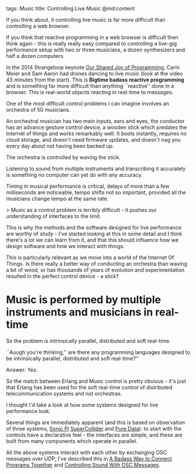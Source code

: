 tags: Music
title: Controlling Live Music
@md:content

If you think about, it controlling live music is far more difficult
than controlling a web browser.

If you think that reactive programming in a web browser is difficult
then think again - this is really really easy compared to controlling a
live-gig performance setup with two or three musicians, a dozen
synthesizers and half a dozen computers.

In the 2014 Strangeloop keynote [[https://www.youtube.com/watch?v=3_zW63dcZB0][Our Shared Joy of Programming]], Carin
Meier and Sam Aaron had drones dancing to live music (look at the
video 43 minutes from the start). This is **Bigtime badass reactive
programming** and is something far more difficult than anything
``reactive'' done in a browser. This is real-world objects reacting in
real-time to messages.

One of the most difficult control problems I can imagine
involves an orchestra of 50 musicians.

An orchestral musician has two main inputs, ears and eyes, the
conductor has an advance gesture control device, a wooden stick which
predates the Internet of things and works remarkably well.  It boots
instantly, requires no cloud storage, and doesn't need firmware
updates, and doesn't nag you every day about not having been backed
up.

The orchestra is controlled by waving the stick.

Listening to sound from multiple instruments and transcribing it
accurately is something no computer can yet do with any accuracy.

Timing in musical performance is critical, delays of more than a few
milliseconds are noticeable, tempo shifts not so important, provided
all the musicians change tempo at the same rate.

> Music as a control problem is terribly difficult - it pushes
our understanding of interfaces to the limit.

This is why the methods and the software designed for live performance
are worthy of study - I've started looking at this in some detail and I
think there's a lot we can learn from it, and that this should
influence how we design software and how we interact with things.

This is particularly relevant as we move into a world of the Internet
Of Things.  Is there really a better way of conducting an orchestra
than waving a bit of wood, or has thousands of years of evolution and
experimentation resulted in the perfect control device - a stick?

* Music is performed by multiple instruments and musicians in real-time

So the problem is intrinsically parallel, distributed and soft real-time.

``Auugh you're thinking,'' are there any programming languages
designed to be intrinsically parallel, distributed and soft real-time?''

Answer: Yes.

So the match between Erlang and Music control is pretty obvious - it's just that
Erlang has been used for the soft real-time control of distributed telecommunication
systems and not orchestras.

I thought I'd take a look at how some systems designed for live performance look.

Several things are immediately apparent (and this is based on
observation of three systems, [[http://sonic-pi.net/][Sonic Pi]] [[http://www.audiosynth.com/][SuperCollider]] and [[https://puredata.info][Pure Data]]):
to start with the controls have a declarative feel - the interfaces
are simple, and these are built from many components which operate in
parallel.

All the above systems interact with each other by exchanging OSC
messages over UDP, I've described this in [[http://joearms.github.io/2016/01/28/A-Badass-Way-To-Connect-Programs-Together.html][A Badass Way to Connect
Programs Together]] and [[http://joearms.github.io/2016/01/29/Controlling-Sound-with-OSC-Messages.html][Controlling Sound With OSC Messages]].



